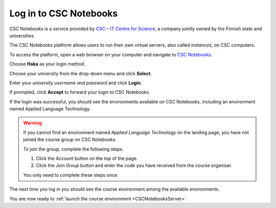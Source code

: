 .. _CSCNotebooks:

***********************
Log in to CSC Notebooks
***********************

CSC Notebooks is a service provided by `CSC – IT Centre for Science <https://www.csc.fi>`_, a company jointly owned by the Finnish state and universities.

The CSC Notebooks platform allows users to run their own virtual servers, also called *instances*, on CSC computers.

To access the platform, open a web browser on your computer and navigate to `CSC Notebooks <https://notebooks.csc.fi/>`_.
   
Choose **Haka** as your login method.

.. image:: ../img/csc_nb_login_method.gif
   :width: 500
   :alt: Click the "Haka Login" button.

Choose your university from the drop-down menu and click **Select**.

.. image:: ../img/csc_nb_haka_affiliation.gif
   :width: 400
   :alt: Choose your university from the drop-down menu and click select.

Enter your *university username and password* and click **Login**.

.. image:: ../img/csc_nb_haka_login.gif
   :width: 300
   :alt: Enter your credentials and click Login.

If prompted, click **Accept** to forward your login to CSC Notebooks. 

If the login was successful, you should see the environments available on CSC Notebooks, including an environment named Applied Language Technology.

.. warning::

   If you cannot find an environment named *Applied Language Technology* on the landing page, you have not joined the course group on CSC Notebooks.

   To join the group, complete the following steps.

   1. Click the *Account* button on the top of the page.

   2. Click the *Join Group* button and enter the code you have received from the course organiser.

   You only need to complete these steps once. 

The next time you log in you should see the course environment among the available environments.

.. image:: ../img/csc_nb_env_box.png
   :width: 400
   :alt: Environment for courses in Applied Language Technology.

You are now ready to :ref:`launch the course environment <CSCNotebooksServer>`.